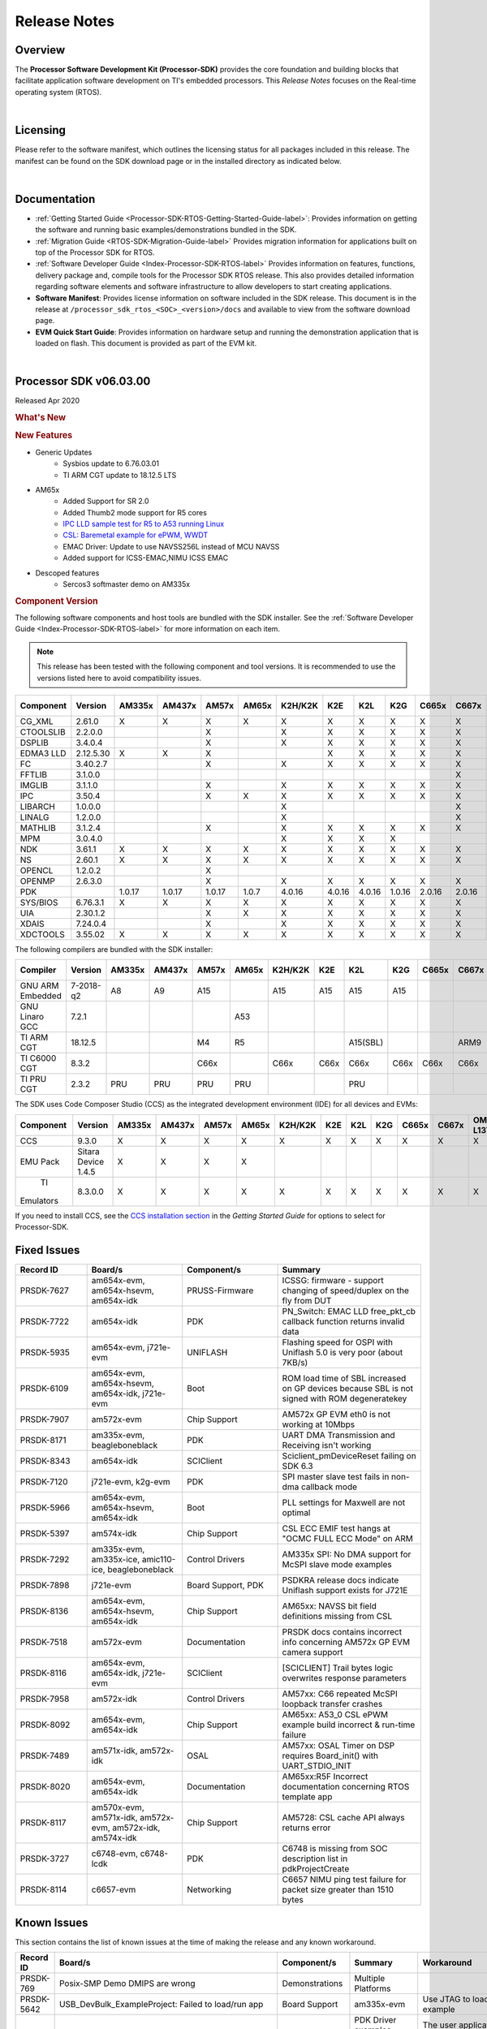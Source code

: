 ************************************
Release Notes
************************************

.. http://processors.wiki.ti.com/index.php/Processor_SDK_RTOS_Release_Notes

Overview
==========

The **Processor Software Development Kit (Processor-SDK)** provides the
core foundation and building blocks that facilitate application software
development on TI's embedded processors. This *Release Notes* focuses on
the Real-time operating system (RTOS).

| 

Licensing
===========

Please refer to the software manifest, which outlines the licensing
status for all packages included in this release. The manifest can be
found on the SDK download page or in the installed directory as
indicated below.

| 

Documentation
===============

-  :ref:`Getting Started Guide <Processor-SDK-RTOS-Getting-Started-Guide-label>`:
   Provides information on getting the software and running basic
   examples/demonstrations bundled in the SDK.
-  :ref:`Migration Guide <RTOS-SDK-Migration-Guide-label>` Provides
   migration information for applications built on top of the Processor
   SDK for RTOS.
-  :ref:`Software Developer Guide <Index-Processor-SDK-RTOS-label>`
   Provides information on features, functions, delivery package and,
   compile tools for the Processor SDK RTOS release. This also provides
   detailed information regarding software elements and software
   infrastructure to allow developers to start creating applications.
-  **Software Manifest**: Provides license information on software
   included in the SDK release. This document is in the release at
   ``/processor_sdk_rtos_<SOC>_<version>/docs`` and available to view
   from the software download page.
-  **EVM Quick Start Guide**: Provides information on hardware setup and
   running the demonstration application that is loaded on flash. This
   document is provided as part of the EVM kit.

| 

Processor SDK v06.03.00
========================

Released Apr 2020

.. rubric::  What's New
   :name: whats-new

.. rubric::  New Features
   :name: new-features

- Generic Updates
    - Sysbios update to 6.76.03.01
    - TI ARM CGT update to 18.12.5 LTS

- AM65x
    - Added Support for SR 2.0
    - Added Thumb2 mode support for R5 cores
    - `IPC LLD sample test for R5  to A53  running Linux <index_device_drv.html#example-details>`_
    - `CSL: Baremetal example for ePWM, WWDT <index_device_drv.html#csl-fl-examples>`_
    - EMAC Driver: Update to use NAVSS256L instead of MCU NAVSS
    - Added support for ICSS-EMAC,NIMU ICSS EMAC

- Descoped features
    - Sercos3 softmaster demo on AM335x
    
.. _release-notes-component-version:

.. rubric::  Component Version
   :name: component-version

The following software components and host tools are bundled with the
SDK installer. See the :ref:`Software Developer Guide <Index-Processor-SDK-RTOS-label>` for
more information on each item.

.. note::
   | This release has been tested with the following component and tool versions. It is recommended to use the versions listed here to avoid compatibility issues. 

+-------------+------------+------+------+------+------+-------+------+------+------+------+------+---------+---------+
|  Component  |   Version  |AM335x|AM437x|AM57x |AM65x |K2H/K2K| K2E  | K2L  | K2G  |C665x |C667x |OMAP-L137|OMAP-L138|
+=============+============+======+======+======+======+=======+======+======+======+======+======+=========+=========+
| CG_XML      | 2.61.0     |   X  |  X   |  X   |  X   |   X   |  X   |  X   |  X   |  X   |  X   |    X    |    X    |
+-------------+------------+------+------+------+------+-------+------+------+------+------+------+---------+---------+
| CTOOLSLIB   | 2.2.0.0    |      |      |  X   |      |   X   |  X   |  X   |  X   |  X   |  X   |         |         |
+-------------+------------+------+------+------+------+-------+------+------+------+------+------+---------+---------+
|  DSPLIB     | 3.4.0.4    |      |      |  X   |      |   X   |  X   |  X   |  X   |  X   |  X   |    X    |    X    |
+-------------+------------+------+------+------+------+-------+------+------+------+------+------+---------+---------+
|  EDMA3 LLD  | 2.12.5.30  |   X  |  X   |  X   |      |       |  X   |  X   |  X   |  X   |  X   |    X    |    X    |
+-------------+------------+------+------+------+------+-------+------+------+------+------+------+---------+---------+
|  FC         | 3.40.2.7   |      |      |  X   |      |   X   |  X   |  X   |  X   |  X   |  X   |         |         |
+-------------+------------+------+------+------+------+-------+------+------+------+------+------+---------+---------+
|  FFTLIB     | 3.1.0.0    |      |      |      |      |       |      |      |      |      |  X   |         |         |
+-------------+------------+------+------+------+------+-------+------+------+------+------+------+---------+---------+
|  IMGLIB     | 3.1.1.0    |      |      |  X   |      |   X   |  X   |  X   |  X   |  X   |  X   |         |         |
+-------------+------------+------+------+------+------+-------+------+------+------+------+------+---------+---------+
|  IPC        | 3.50.4     |      |      |  X   |   X  |   X   |  X   |  X   |  X   |  X   |  X   |         |    X    |
+-------------+------------+------+------+------+------+-------+------+------+------+------+------+---------+---------+
|  LIBARCH    | 1.0.0.0    |      |      |      |      |   X   |      |      |      |      |  X   |         |         |
+-------------+------------+------+------+------+------+-------+------+------+------+------+------+---------+---------+
|  LINALG     | 1.2.0.0    |      |      |      |      |   X   |      |      |      |      |  X   |         |         |
+-------------+------------+------+------+------+------+-------+------+------+------+------+------+---------+---------+
|  MATHLIB    | 3.1.2.4    |      |      |  X   |      |   X   |  X   |  X   |  X   |  X   |  X   |    X    |    X    |
+-------------+------------+------+------+------+------+-------+------+------+------+------+------+---------+---------+
|  MPM        | 3.0.4.0    |      |      |      |      |   X   |  X   |  X   |  X   |      |      |         |         |
+-------------+------------+------+------+------+------+-------+------+------+------+------+------+---------+---------+
|  NDK        | 3.61.1     |   X  |  X   |  X   |   X  |   X   |  X   |  X   |  X   |  X   |  X   |    X    |    X    |
+-------------+------------+------+------+------+------+-------+------+------+------+------+------+---------+---------+
|  NS         | 2.60.1     |   X  |  X   |  X   |   X  |   X   |  X   |  X   |  X   |  X   |  X   |    X    |    X    |
+-------------+------------+------+------+------+------+-------+------+------+------+------+------+---------+---------+
|  OPENCL     | 1.2.0.2    |      |      |  X   |      |       |      |      |      |      |      |         |         |
+-------------+------------+------+------+------+------+-------+------+------+------+------+------+---------+---------+
|  OPENMP     | 2.6.3.0    |      |      |  X   |      |   X   |  X   |  X   |  X   |  X   |  X   |         |         |
+-------------+------------+------+------+------+------+-------+------+------+------+------+------+---------+---------+
|  PDK        |            |1.0.17|1.0.17|1.0.17| 1.0.7| 4.0.16|4.0.16|4.0.16|1.0.16|2.0.16|2.0.16|  1.0.11 |  1.0.11 |
+-------------+------------+------+------+------+------+-------+------+------+------+------+------+---------+---------+
|  SYS/BIOS   | 6.76.3.1   |   X  |  X   |  X   |   X  |   X   |  X   |  X   |  X   |  X   |  X   |    X    |    X    |
+-------------+------------+------+------+------+------+-------+------+------+------+------+------+---------+---------+
|  UIA        | 2.30.1.2   |      |      |  X   |   X  |   X   |  X   |  X   |  X   |  X   |  X   |    X    |    X    |
+-------------+------------+------+------+------+------+-------+------+------+------+------+------+---------+---------+
|  XDAIS      | 7.24.0.4   |      |      |  X   |      |   X   |  X   |  X   |  X   |  X   |  X   |    X    |    X    |
+-------------+------------+------+------+------+------+-------+------+------+------+------+------+---------+---------+
|  XDCTOOLS   | 3.55.02    |   X  |  X   |  X   |   X  |   X   |  X   |  X   |  X   |  X   |  X   |    X    |    X    |
+-------------+------------+------+------+------+------+-------+------+------+------+------+------+---------+---------+


The following compilers are bundled with the SDK installer:

+----------------+---------+------+------+------+------+-------+-----+--------+--------+-----+-----+---------+---------+
|    Compiler    | Version |AM335x|AM437x|AM57x |AM65x |K2H/K2K| K2E | K2L    |  K2G   |C665x|C667x|OMAP-L137|OMAP-L138|
+================+=========+======+======+======+======+=======+=====+========+========+=====+=====+=========+=========+
|GNU ARM Embedded|7-2018-q2|   A8 |  A9  |  A15 |      |  A15  | A15 | A15    |  A15   |     |     |         |         |
+----------------+---------+------+------+------+------+-------+-----+--------+--------+-----+-----+---------+---------+
|GNU Linaro GCC  | 7.2.1   |      |      |      | A53  |       |     |        |        |     |     |         |         |
+----------------+---------+------+------+------+------+-------+-----+--------+--------+-----+-----+---------+---------+
|TI ARM CGT      | 18.12.5 |      |      |  M4  |  R5  |       |     |A15(SBL)|        |     | ARM9|   ARM9  |         |
+----------------+---------+------+------+------+------+-------+-----+--------+--------+-----+-----+---------+---------+
|TI C6000 CGT    | 8.3.2   |      |      | C66x |      | C66x  |C66x | C66x   |  C66x  |C66x |C66x |   C674x |   C674x |
+----------------+---------+------+------+------+------+-------+-----+--------+--------+-----+-----+---------+---------+
|TI PRU CGT      | 2.3.2   | PRU  | PRU  | PRU  |  PRU |       |     |  PRU   |        |     |     |         |         |
+----------------+---------+------+------+------+------+-------+-----+--------+--------+-----+-----+---------+---------+

The SDK uses Code Composer Studio (CCS) as the integrated development
environment (IDE) for all devices and EVMs:

+-----------+----------+------+------+------+------+-------+-----+-----+-----+-----+-----+---------+---------+
| Component | Version  |AM335x|AM437x|AM57x |AM65x |K2H/K2K| K2E | K2L | K2G |C665x|C667x|OMAP-L137|OMAP-L138|
+===========+==========+======+======+======+======+=======+=====+=====+=====+=====+=====+=========+=========+
|   CCS     | 9.3.0    |   X  |  X   |  X   |  X   |   X   |  X  |  X  |  X  |  X  |  X  |    X    |    X    |
+-----------+----------+------+------+------+------+-------+-----+-----+-----+-----+-----+---------+---------+
|   EMU Pack|Sitara    |   X  |  X   |  X   |  X   |       |     |     |     |     |     |         |         |
|           |Device    |      |      |      |      |       |     |     |     |     |     |         |         |
|           |1.4.5     |      |      |      |      |       |     |     |     |     |     |         |         |
+-----------+----------+------+------+------+------+-------+-----+-----+-----+-----+-----+---------+---------+
|    TI     |8.3.0.0   |   X  |  X   |  X   |  X   |   X   |  X  |  X  |  X  |  X  |  X  |     X   |     X   |
| Emulators |          |      |      |      |      |       |     |     |     |     |     |         |         |
+-----------+----------+------+------+------+------+-------+-----+-----+-----+-----+-----+---------+---------+

If you need to install CCS, see the `CCS installation section <index_overview.html#code-composer-studio>`__
in the *Getting Started Guide* for options to select for Processor-SDK.



Fixed Issues 
==============

.. csv-table::
   :header: "Record ID","Board/s", "Component/s", "Summary"
   :widths: 15, 20,20,30

	PRSDK-7627,"am654x-evm, am654x-hsevm, am654x-idk",PRUSS-Firmware,ICSSG: firmware - support changing of speed/duplex on the fly from DUT
	PRSDK-7722,am654x-idk,PDK,PN_Switch: EMAC LLD free_pkt_cb callback function returns invalid data
	PRSDK-5935,"am654x-evm, j721e-evm",UNIFLASH,Flashing speed for OSPI with Uniflash 5.0 is very poor (about 7KB/s)
	PRSDK-6109,"am654x-evm, am654x-hsevm, am654x-idk, j721e-evm",Boot,ROM load time of SBL increased on GP devices because SBL is not signed with ROM degeneratekey
	PRSDK-7907,am572x-evm,Chip Support,AM572x GP EVM eth0 is not working at 10Mbps
	PRSDK-8171,"am335x-evm, beagleboneblack",PDK,UART DMA Transmission and Receiving isn't working
	PRSDK-8343,am654x-idk,SCIClient,Sciclient_pmDeviceReset failing on SDK 6.3
	PRSDK-7120,"j721e-evm, k2g-evm",PDK,SPI master slave test fails in non-dma callback mode
	PRSDK-5966,"am654x-evm, am654x-hsevm, am654x-idk",Boot,PLL settings for Maxwell are not optimal
	PRSDK-5397,am574x-idk,Chip Support,"CSL ECC EMIF test hangs at ""OCMC FULL ECC Mode"" on ARM"
	PRSDK-7292,"am335x-evm, am335x-ice, amic110-ice, beagleboneblack",Control Drivers,AM335x SPI: No DMA support for McSPI slave mode examples
	PRSDK-7898,j721e-evm,"Board Support, PDK",PSDKRA release docs indicate Uniflash support exists for J721E
	PRSDK-8136,"am654x-evm, am654x-hsevm, am654x-idk",Chip Support,AM65xx: NAVSS bit field definitions missing from CSL
	PRSDK-7518,am572x-evm,Documentation,PRSDK docs contains incorrect info concerning AM572x GP EVM camera support
	PRSDK-8116,"am654x-evm, am654x-idk, j721e-evm",SCIClient,[SCICLIENT] Trail bytes logic overwrites response parameters
	PRSDK-7958,am572x-idk,Control Drivers,AM57xx: C66 repeated McSPI loopback transfer crashes
	PRSDK-8092,"am654x-evm, am654x-idk",Chip Support,AM65xx: A53_0 CSL ePWM example build incorrect & run-time failure
	PRSDK-7489,"am571x-idk, am572x-idk",OSAL,AM57xx: OSAL Timer on DSP requires Board_init() with UART_STDIO_INIT
	PRSDK-8020,"am654x-evm, am654x-idk",Documentation,AM65xx:R5F Incorrect documentation concerning RTOS template app
	PRSDK-8117,"am570x-evm, am571x-idk, am572x-evm, am572x-idk, am574x-idk",Chip Support,AM5728: CSL cache API always returns error
	PRSDK-3727,"c6748-evm, c6748-lcdk",PDK,C6748 is missing from SOC description list in pdkProjectCreate
	PRSDK-8114,c6657-evm,Networking,C6657 NIMU ping test failure for packet size greater than 1510 bytes

Known Issues 
==============

This section contains the list of known issues at the time of making the
release and any known workaround.

.. csv-table::
   :header: "Record ID","Board/s","Component/s","Summary","Workaround"
   :widths: 15,100,20,30,20

	PRSDK-769,Posix-SMP Demo DMIPS are wrong,Demonstrations,Multiple Platforms
	PRSDK-5642,USB_DevBulk_ExampleProject: Failed to load/run app,Board Support,am335x-evm,Use JTAG to load and run the example
	PRSDK-5186,"*Multiple platforms",Board Support,PDK Driver examples wrongly puts libgcc in to DDR invalidating IO delay configuration,"The user application could explicitly place the libgcc.a in to OCMC RAM along with BOARD_IO_DELAY_DATA/CODE sections so that there is no DDR access while calling IO Delay functions "
	PRSDK-6653,"Diagnostics tests(Haptics,Temperature,Accelerometer,ADC,Ambient light, button, mmcsd) hangs on evmAM335x/AM437x",Diagnostics,"am335x-evm, am437x-evm"
	PRSDK-2336,"am335x-evm, am437x-evm",Power,AM3 & AM4 PM Examples experience I2C bus lockup when communicating with PMIC,"The debug versions of the PM apps are still functional. To build them: From the top-level makefile in pdk.../packages folder run ""make BUILD_PROFILE=debug pm"" This will build the debug versions of the PM RTOS and measurement apps."
	PRSDK-6043,TI-RTOS Kernel Example does not work with Resource Explorer in CCS 9.x,CCS,Multiple Platforms
	PRSDK-8163,output from pinmux template file for AM335x causes ADP_Stopped exception in Board_init(),Board Support,am335x-ice,Existing pinmux files available in release will need to be updated
	PRSDK-8300,"Diag(MEM,LED,MMCSD) test failures on am335x-ice",Diagnostics,am335x-ice
	PRSDK-6184,BIOS 6.75 newlib-nano and header incompatibility with GCCv7.3.1 toolchain in SDK,System Integration,Multiple Platforms
	PRSDK-335,USB host MSC fails to re-enumerate,High-Speed Drivers,"am437x-evm, k2g-evm",Re-enumeration support for the case of device unplugged and plugged back currently fails for the example. Workaround is to avoid disconnecting drive while running example
	PRSDK-6161,ICSS_EMAC_BasicExample fails on AM437x IDK with errors in received acyclic pkt content,Networking,am437x-idk
	PRSDK-5936,IO-Link master example does not work with Balluff inductive coupler,PDK,am437x-idk
	PRSDK-4583,PRUSS-I2C-FW: Does not support 1Mhz mode. Incorrect STOP condition generated for HS mode,PRUSS-Firmware,am437x-idk
	PRSDK-5938,I2C Master Slave Example: SPI TX/RX FIFO trigger level test failure (UT1),PDK,"am437x-idk, am571x-idk, am572x-idk"
    PRSDK-2892,"am571x-idk, am572x-evm, am572x-idk",PDK,Incorrect A15 MMU configurations in default config file,"Set MMU attribute to not executable for device memory attrs0.noExecute = true; // Not executable"
	PRSDK-5087,ICSS_EMAC_BasicExample fails on AM57xx-IDK with Packet cyclic timestamp error,Networking,"am571x-idk, am572x-idk, am574x-idk"
	PRSDK-3876,CM_EMU_CLKSTCTRL=0x2 needed for reliable low power exit if EMU[1:0] pins are used as GPIOs,Boot,am572x-evm
	PRSDK-5987,UART Rx/TX trigger level test fails in SMP mode for AM572x EVM (DMA),Control Drivers,am572x-evm
	PRSDK-4667,Image Processing Demo lock up on AM572x GP EVM,"Demonstrations, Networking",am572x-evm,Issue seen using 1Gig router on ETH0. Replace with 100Mbps
	PRSDK-1975,timer_DiagExample_evmAM572x_arm7.out doesn't work on ARM1 core,Diagnostics,am572x-evm,Example can run on ARM Core 0
	PRSDK-6958,pm_rtos_testapp DSP/M4: shutdown test failed,Power,am572x-evm
	PRSDK-3656,PM: shutdown test failed on DSP core for am572x-evm,Power,am572x-evm
	PRSDK-8170,AM57xx: A15 QSPI flash block erase & DMA mode write issues,Control Drivers,am572x-idk,Use non-DMA (cpu based copy) instead of the DMA transfer
	PRSDK-5879,Board: Board library needs to cover entire DDR region connected to EMIF1,Board Support,am654x-evm
    PRSDK-7735,am65xx:Need to optimize time it takes to poll for packets from udma rings on R5,am654x-idk,"emac_poll_ctrl API is used to poll for rx packets, rx management responses and tx completion events. The parameters to this API are the port number, bitmap of receive packets, bitmap of management rings, and bitmap of tx completion rings to poll. The bitmaps are specified in the driver interface header file. In order to reduce the polling interval, it is recommended to call this API with only bitmap of rings that are required to be polled for an applications use call rather than polling for all the rings. Note that for release 6.3 applications and libraries for rR5F core are being compiled in thumb mode and initial testing indicates a ~20% reduction in cycle time versus release 6.1"
	PRSDK-6382,SBL: R5F: Core 1 boot is not working with unsigned binary with ipc images,Boot,am654x-evm
	PRSDK-4661,Maxwell: Board diagnostics LCD touchscreen test reports incorrect number of touch events,Diagnostics,"am654x-evm, am654x-hsevm, am654x-idk"
	PRSDK-7908,R5 Board Diagnostics Apploader crashes on AM65x (PG1 & 2),PDK,"am654x-evm, am654x-hsevm, am654x-idk",Board Diagnostics can be executed from A53
	PRSDK-7176,AM65x R5 diagnostic tests are hanging while running from diag framework,Board Support,"am654x-evm, am654x-idk"
	PRSDK-2951,Maxwell_M4_Diag: LCD Display Diagnostic Stress Test,"Board Support, Diagnostics","am654x-evm, am654x-idk"
	PRSDK-5074,McASP driver hangs with small buffer size,PDK,"am654x-evm, j721e-evm",Use packet size 32 samples or greater
	PRSDK-5626,OSPI Read using UDMA fails on AM65x HS devices.,"Boot, DMA",am654x-hsevm,Non-DMA mode could be used for the read operation
	PRSDK-5229,PCIe diagnostic test validates only one port on PCIe 2-lane card,Board Support,am654x-idk
	PRSDK-5989,USB Host MSC test hangs in SMP mode on AM65xx IDK board,Control Drivers,am654x-idk
	PRSDK-5751,AM65xx IDK PCIe diagnostic test failure,Diagnostics,am654x-idk
	PRSDK-5022,am65xx: Running emac unit test on R5 core from ddrless SBL at times does not complete execution,Networking,am654x-idk
	PRSDK-3114,K2G: RTOS ECC support broken on ARM core,Diagnostics,"k2g-evm, k2g-hsevm, k2g-ice"
	PRSDK-2989,MMCSD LLD fails on OMAPl137 with 1024 byte block size,High-Speed Drivers,omapl137-evm
	PRSDK-4043,OMAPL13x: USB Baremetal project binaries not built via top level make,High-Speed Drivers,"omapl137-evm, omapl138-lcdk"

.. _RN-Supported-Platforms-label:

Supported Platforms 
=====================

Devices 
---------

The following table lists all supported devices for a given installer.

+----------------+------------+-------------------------------------------------------------------------------+
|   Installer    |Platform/SOC|                                 Supported Devices                             |
+================+======+=====+===============================================================================+
|                |`AM335x`_   | `AM3351`_, `AM3352`_, `AM3354`_, `AM3356`_, `AM3357`_, `AM3358`_, `AM3359`_   |
|`RTOS-AM335X`_  +------------+-------------------------------------------------------------------------------+
|                |`AMIC11x`_  | `AMIC110`_                                                                    |
+----------------+------------+-------------------------------------------------------------------------------+
|`RTOS-AM437X`_  |`AM437x`_   | `AM4376`_, `AM4377`_, `AM4378`_, `AM4379`_                                    |
+----------------+------------+-------------------------------------------------------------------------------+
|`RTOS-AM57X`_   |`AM57x`_    |`AM5706`_, `AM5708`_, `AM5716`_, `AM5718`_, `AM5726`_, `AM5728`_,              |
|                |            |`AM5746`_, `AM5748`_                                                           |
+----------------+------------+-------------------------------------------------------------------------------+
| `RTOS-AM65X`_  | `AM65x`_   |`AM6526`_, `AM6527`_, `AM6528`_, `AM6546`_, `AM6548`_, DRA80xM                 |
+----------------+------------+-------------------------------------------------------------------------------+
|`RTOS-C665X`_   |`C665x`_    | `C6652`_, `C6654`_, `C6655`_, `C6657`_                                        |
+----------------+------------+-------------------------------------------------------------------------------+
|`RTOS-C667X`_   |`C667x`_    | `C6671`_, `C6672`_, `C6674`_, `C6678`_                                        |
+----------------+------------+-------------------------------------------------------------------------------+
|`RTOS-K2E`_     |`K2E`_      | `66AK2E02`_, `66AK2E05`_, `AM5K2E02`_, `AM5K2E04`_                            |
+----------------+------------+-------------------------------------------------------------------------------+
|`RTOS-K2G`_     |`K2G`_      | `66AK2G02`_, `66AK2G12`_                                                      |
+----------------+------------+-------------------------------------------------------------------------------+
|                |`K2H`_      | `66AK2H06`_, `66AK2H12`_, `66AK2H14`_                                         |
| `RTOS-K2HK`_   +------------+-------------------------------------------------------------------------------+
|                |`K2K`_      | `TCI6638K2K`_                                                                 |
+----------------+------------+-------------------------------------------------------------------------------+
|`RTOS-K2L`_     |`K2L`_      | `66AK2L06`_                                                                   |
+----------------+------------+-------------------------------------------------------------------------------+
|`RTOS-OMAPL137`_|`OMAP-L1x`_ | `OMAP-L137`_, `C6743`_, `C6745`_, `C6747`_                                    |
+----------------+------------+-------------------------------------------------------------------------------+
|`RTOS-OMAPL138`_|`OMAP-L1x`_ | `OMAP-L138`_, `C6742`_, `C6746`_, `C6748`_                                    |
+----------------+------------+-------------------------------------------------------------------------------+


.. _RTOS-AM335X: http://software-dl.ti.com/processor-sdk-rtos/esd/AM335X/latest/index_FDS.html
.. _AM335x: http://www.ti.com/am335x
.. _AM3351: http://www.ti.com/product/am3351
.. _AM3352: http://www.ti.com/product/am3352
.. _AM3354: http://www.ti.com/product/am3354
.. _AM3356: http://www.ti.com/product/am3356
.. _AM3357: http://www.ti.com/product/am3357
.. _AM3358: http://www.ti.com/product/am3358
.. _AM3359: http://www.ti.com/product/am3359

.. _AMIC11x: http://www.ti.com/lsds/ti/processors/sitara/industrial-ethernet/amic11x/amic11x-overview.page>`__
.. _AMIC110: http://www.ti.com/product/amic110

.. _RTOS-AM437X: http://software-dl.ti.com/processor-sdk-rtos/esd/AM437X/latest/index_FDS.html
.. _AM437x: http://www.ti.com/am437x
.. _AM4376: http://www.ti.com/product/am4376
.. _AM4377: http://www.ti.com/product/am4377
.. _AM4378: http://www.ti.com/product/am4378
.. _AM4379: http://www.ti.com/product/am4379

.. _RTOS-AM57X: http://software-dl.ti.com/processor-sdk-rtos/esd/AM57X/latest/index_FDS.html
.. _AM57x: http://www.ti.com/am57x
.. _AM5706: http://www.ti.com/product/am5706
.. _AM5708: http://www.ti.com/product/am5708
.. _AM5716: http://www.ti.com/product/am5716
.. _AM5718: http://www.ti.com/product/am5718
.. _AM5726: http://www.ti.com/product/am5726
.. _AM5728: http://www.ti.com/product/am5728
.. _AM5746: http://www.ti.com/product/am5746
.. _AM5748: http://www.ti.com/product/am5748

.. _RTOS-AM65X: http://software-dl.ti.com/processor-sdk-rtos/esd/AM65X/latest/index_FDS.html
.. _AM65x: http://www.ti.com/am65x
.. _AM6526: http://www.ti.com/product/am6526
.. _AM6527: http://www.ti.com/product/am6527
.. _AM6528: http://www.ti.com/product/am6528
.. _AM6546: http://www.ti.com/product/am6546
.. _AM6548: http://www.ti.com/product/am6548

.. _RTOS-C665X: http://software-dl.ti.com/processor-sdk-rtos/esd/C665x/latest/index_FDS.html
.. _C665x: http://www.ti.com/lsds/ti/processors/dsp/c6000_dsp/c66x/overview.page
.. _C6652: http://www.ti.com/product/tms320c6652
.. _C6654: http://www.ti.com/product/tms320c6654
.. _C6655: http://www.ti.com/product/tms320c6655
.. _C6657: http://www.ti.com/product/tms320c6657

.. _RTOS-C667X: http://software-dl.ti.com/processor-sdk-rtos/esd/C667x/latest/index_FDS.html
.. _C667x: http://www.ti.com/lsds/ti/processors/dsp/c6000_dsp/c66x/overview.page
.. _C6671: http://www.ti.com/product/tms320c6671
.. _C6672: http://www.ti.com/product/tms320c6672
.. _C6674: http://www.ti.com/product/tms320c6674
.. _C6678: http://www.ti.com/product/tms320c6678

.. _RTOS-K2E: http://software-dl.ti.com/processor-sdk-rtos/esd/K2E/latest/index_FDS.html
.. _K2E: http://www.ti.com/lsds/ti/processors/dsp/c6000_dsp-arm/66ak2x/overview.page
.. _66AK2E02: http://www.ti.com/product/66ak2e02
.. _66AK2E05: http://www.ti.com/product/66ak2e05
.. _AM5K2E02: http://www.ti.com/product/am5k2e02
.. _AM5K2E04: http://www.ti.com/product/am5k2e04

.. _RTOS-K2G: http://software-dl.ti.com/processor-sdk-rtos/esd/K2G/latest/index_FDS.html
.. _K2G: http://www.ti.com/processors/dsp/c6000-dsp-arm/66ak2x/overview.html
.. _66AK2G02: http://www.ti.com/product/66ak2g02
.. _66AK2G12: http://www.ti.com/product/66ak2g12

.. _RTOS-K2HK: http://software-dl.ti.com/processor-sdk-rtos/esd/K2HK/latest/index_FDS.html
.. _K2H: http://www.ti.com/lsds/ti/processors/dsp/c6000_dsp-arm/66ak2x/overview.page
.. _66AK2H06: http://www.ti.com/product/66ak2h06
.. _66AK2H12: http://www.ti.com/product/66ak2h12
.. _66AK2H14: http://www.ti.com/product/66ak2h14

.. _K2K: http://www.ti.com/lsds/ti/processors/dsp/c6000_dsp-arm/66ak2x/overview.page
.. _TCI6638K2K: http://www.ti.com/product/tci6638k2k

.. _RTOS-K2L: http://software-dl.ti.com/processor-sdk-rtos/esd/K2L/latest/index_FDS.html
.. _K2L: http://www.ti.com/lsds/ti/processors/dsp/c6000_dsp-arm/66ak2x/overview.page
.. _66AK2L06: http://www.ti.com/product/66ak2l06

.. _RTOS-OMAPL137: http://www.ti.com/tool/processor-sdk-omapl137
.. _OMAP-L1x: http://www.ti.com/lsds/ti/processors/dsp/c6000_dsp-arm/omap-l1x/overview.page
.. _OMAP-L137: http://www.ti.com/product/OMAP-L137
.. _C6743: http://www.ti.com/product/tms320c6743
.. _C6745: http://www.ti.com/product/tms320c6745
.. _C6747: http://www.ti.com/product/tms320c6747

.. _RTOS-OMAPL138: http://www.ti.com/tool/processor-sdk-omapl138
.. _OMAP-L1x: http://www.ti.com/lsds/ti/processors/dsp/c6000_dsp-arm/omap-l1x/overview.page
.. _OMAP-L138: http://www.ti.com/product/OMAP-L138
.. _C6742: http://www.ti.com/product/tms320c6742
.. _C6746: http://www.ti.com/product/tms320c6746
.. _C6748: http://www.ti.com/product/tms320c6748

Evaluation Modules 
--------------------

See :ref:`Processor SDK Supported Platforms <RTOS-SDK-Supported-Platforms>`
page for a list of supported EVMs per platform and links to more
information.

Demonstrations 
----------------

See `Examples and Demonstrations <Examples_and_Demonstrations.html>`__
page for a list of demonstrations per platform and EVM.

Drivers 
---------

The following tables show RTOS driver availability per platform and EVM.
A shaded box implies that the feature is not applicable for that
platform/EVM.

**Sitara devices**

+------------------+--------------------------------+---------------+-----------+-----------+-----------+----------+
|     Feature      |    Platform/SOC                |  AM335x EVM   |AM437x EVM | AM57x EVM | AM65x EVM |J721E EVM |
+==================+=======+======+=====+=====+=====+===+===+===+===+===+===+===+=====+=====+=====+=====+==========+
|                  |AM335x |AM437x|AM57x|AM65x|J721E|GP |ICE|SK |BBB|GP |IDK|SK | GP  | IDK | GP  | IDK |  GP      | 
+------------------+-------+------+-----+-----+-----+---+---+---+---+---+---+---+-----+-----+-----+-----+----------+
| CSL              |   X   |   X  |  X  |  X  |  X  | X | X | X | X | X | X | X |  X  |  X  |  X  |  X  |  X       |
+------------------+-------+------+-----+-----+-----+---+---+---+---+---+---+---+-----+-----+-----+-----+----------+
| EMAC             |   X   |   X  |  X  |  X  |  X  | X | X | X | X | X | X | X |  X  |  X  |  X  |  X  |  X       |
+------------------+-------+------+-----+-----+-----+---+---+---+---+---+---+---+-----+-----+-----+-----+----------+
| EDMA3            |   X   |   X  |  X  |     |     | X |   |   |   | X |   |   |  X  |     |     |     |          |
+------------------+-------+------+-----+-----+-----+---+---+---+---+---+---+---+-----+-----+-----+-----+----------+
| GPIO             |   X   |   X  |  X  |  X  |  X  |   | X |   | X | X |   | X |  X  |  X  |  X  |  X  |  X       |
+------------------+-------+------+-----+-----+-----+---+---+---+---+---+---+---+-----+-----+-----+-----+----------+
| GPMC             |   X   |   X  |     |     |     |   | X |   |   | X |   |   |     |     |     |     |          |
+------------------+-------+------+-----+-----+-----+---+---+---+---+---+---+---+-----+-----+-----+-----+----------+
| I2C              |   X   |   X  |  X  |  X  |  X  | X | X | X | X | X | X | X |  X  |  X  |  X  |  X  |  X       |
+------------------+-------+------+-----+-----+-----+---+---+---+---+---+---+---+-----+-----+-----+-----+----------+
| PRUSS-I2C f/w    |   X   |   X  |  X  |     |     |   | X |   |   |   | X |   |     |  X  |     |     |          |
+------------------+-------+------+-----+-----+-----+---+---+---+---+---+---+---+-----+-----+-----+-----+----------+
| PRUSS-eSPI f/w   |   X   |   X  |     |     |     |   |   |   |   |   |   |   |     |     |     |     |          |
+------------------+-------+------+-----+-----+-----+---+---+---+---+---+---+---+-----+-----+-----+-----+----------+
| ICSS-EMAC        |   X   |   X  |  X  |  X  |     |   | X |   |   |   | X |   |     |  X  |     |     |          |
+------------------+-------+------+-----+-----+-----+---+---+---+---+---+---+---+-----+-----+-----+-----+----------+
| McASP            |   X   |   X  |  X  |  X  |  X  | X |   |   |   | X |   |   |  X  |     |  X  |  X  |  X       |
+------------------+-------+------+-----+-----+-----+---+---+---+---+---+---+---+-----+-----+-----+-----+----------+
| McSPI            |   X   |   X  |  X  |  X  |  X  |   | X |   |   |   | X |   |     |  X  |   X |  X  |  X       |
+------------------+-------+------+-----+-----+-----+---+---+---+---+---+---+---+-----+-----+-----+-----+----------+
| MMC-SD           |   X   |   X  |  X  |  X  |  X  | X | X | X | X | X | X | X |  X  |  X  |  X  |  X  |  X       |
+------------------+-------+------+-----+-----+-----+---+---+---+---+---+---+---+-----+-----+-----+-----+----------+
| PCIe             |       |      |  X  |  X  |     |   |   |   |   |   |   |   |     |  X  |  X  |     |          |
+------------------+-------+------+-----+-----+-----+---+---+---+---+---+---+---+-----+-----+-----+-----+----------+
| PM               |   X   |      |  X  |  X  |  X  | X |   |   |   |   |   |   |  X  |     |  X  |  X  |  X       |
+------------------+-------+------+-----+-----+-----+---+---+---+---+---+---+---+-----+-----+-----+-----+----------+
| PRUSS            |   X   |   X  |  X  |  X  |  X  |   | X |   |   |   | X |   |     |  X  |  X  |  X  |  X       |
+------------------+-------+------+-----+-----+-----+---+---+---+---+---+---+---+-----+-----+-----+-----+----------+
| QSPI             |       |   X  |  X  |  X  |  X  |   |   |   |   |   | X | X |     |  X  |     |     |  X       |
+------------------+-------+------+-----+-----+-----+---+---+---+---+---+---+---+-----+-----+-----+-----+----------+
| OSPI             |       |      |     |  X  |  X  |   |   |   |   |   |   |   |     |     |  X  |  X  |  X       |
+------------------+-------+------+-----+-----+-----+---+---+---+---+---+---+---+-----+-----+-----+-----+----------+
| UART             |   X   |   X  |  X  |  X  |  X  | X | X | X | X | X | X | X |  X  |  X  |  X  |  X  |  X       |
+------------------+-------+------+-----+-----+-----+---+---+---+---+---+---+---+-----+-----+-----+-----+----------+
| USB              |   X   |   X  |  X  |  X  |  X  | X |   |   |   | X |   |   |  X  |  X  |  X  |   X |  X       |
+------------------+-------+------+-----+-----+-----+---+---+---+---+---+---+---+-----+-----+-----+-----+----------+
| USB Device Audio |   X   |      |     |     |     | X |   |   |   |   |   |   |     |     |     |     |          |
+------------------+-------+------+-----+-----+-----+---+---+---+---+---+---+---+-----+-----+-----+-----+----------+
| USB Device Bulk  |   X   |   X  |  X  |  X  |  X  | X |   |   |   | X |   |   |  X  |  X  |  X  |   X |  X       |
+------------------+-------+------+-----+-----+-----+---+---+---+---+---+---+---+-----+-----+-----+-----+----------+
| VPS              |       |      |  X  |     |     |   |   |   |   |   |   |   |  X  |  X  |     |     |          |
+------------------+-------+------+-----+-----+-----+---+---+---+---+---+---+---+-----+-----+-----+-----+----------+
| UDMA             |       |      |     |  X  |  X  |   |   |   |   |   |   |   |     |     |  X  |  X  |  X       |
+------------------+-------+------+-----+-----+-----+---+---+---+---+---+---+---+-----+-----+-----+-----+----------+
| SCICLIENT        |       |      |     |  X  |  X  |   |   |   |   |   |   |   |     |     |  X  |  X  |  X       |
+------------------+-------+------+-----+-----+-----+---+---+---+---+---+---+---+-----+-----+-----+-----+----------+
| SA               |       |      |     |  X  |  X  |   |   |   |   |   |   |   |     |     |  X  |  X  |  X       |
+------------------+-------+------+-----+-----+-----+---+---+---+---+---+---+---+-----+-----+-----+-----+----------+
| CAL              |       |      |     |  X  |  X  |   |   |   |   |   |   |   |     |     |  X  |  X  |  X       |
+------------------+-------+------+-----+-----+-----+---+---+---+---+---+---+---+-----+-----+-----+-----+----------+
| DSS              |       |      |     |  X  |  X  |   |   |   |   |   |   |   |     |     |  X  |  X  |  X       |
+------------------+-------+------+-----+-----+-----+---+---+---+---+---+---+---+-----+-----+-----+-----+----------+
| FVID2            |       |      |     |  X  |  X  |   |   |   |   |   |   |   |     |     |  X  |  X  |  X       |
+------------------+-------+------+-----+-----+-----+---+---+---+---+---+---+---+-----+-----+-----+-----+----------+

**DSP devices - K2x, C66x**

+------------------+-------------------------------+-----------------------+-----------+
|     Feature      |         Platform/SOC          |        K2 EVM         | C66x EVM  |
+==================+=======+===+===+===+=====+=====+===+===+===+===+=======+=====+=====+
|                  |K2H/K2K|K2E|K2L|K2G|C665x|C667x|K2H|K2E|K2L|K2G|K2G-ICE|C665x|C667x|
+------------------+-------+---+---+---+-----+-----+---+---+---+---+-------+-----+-----+
| CSL              |   X   | X | X | X |  X  |  X  | X | X | X | X |   X   |  X  |  X  |
+------------------+-------+---+---+---+-----+-----+---+---+---+---+-------+-----+-----+
| AIF2             |   X   |   |   |   |     |     | X |   |   |   |       |     |     |
+------------------+-------+---+---+---+-----+-----+---+---+---+---+-------+-----+-----+
| BCP              |   X   |   | X |   |     |     | X |   | X |   |       |     |     |
+------------------+-------+---+---+---+-----+-----+---+---+---+---+-------+-----+-----+
| CPPI             |   X   | X | X | X |  X  |  X  | X | X | X | X |   X   |  X  |  X  |
+------------------+-------+---+---+---+-----+-----+---+---+---+---+-------+-----+-----+
| DFE              |       |   | X |   |     |     |   |   | X |   |       |     |     |
+------------------+-------+---+---+---+-----+-----+---+---+---+---+-------+-----+-----+
| EDMA3            |   X   | X | X | X |  X  |  X  | X | X | X | X |   X   |  X  |  X  |
+------------------+-------+---+---+---+-----+-----+---+---+---+---+-------+-----+-----+
| EMAC             |       |   |   | X |  X  |     |   |   |   | X |   X   |  X  |     |
+------------------+-------+---+---+---+-----+-----+---+---+---+---+-------+-----+-----+
| FFTC             |   X   |   | X |   |     |     | X |   | X |   |       |     |     |
+------------------+-------+---+---+---+-----+-----+---+---+---+---+-------+-----+-----+
| GPIO             |   X   | X | X | X |  X  |  X  | X | X | X | X |   X   |  X  |  X  |
+------------------+-------+---+---+---+-----+-----+---+---+---+---+-------+-----+-----+
| HYPLNK           |   X   | X |   |   |  X  |  X  | X | X |   |   |       |  X  |  X  |
+------------------+-------+---+---+---+-----+-----+---+---+---+---+-------+-----+-----+
| ICSS-EMAC        |       |   |   | X |     |     |   |   |   |   |   X   |     |     |
+------------------+-------+---+---+---+-----+-----+---+---+---+---+-------+-----+-----+
| I2C              |   X   | X | X | X |  X  |  X  | X | X | X | X |   X   |  X  |  X  |
+------------------+-------+---+---+---+-----+-----+---+---+---+---+-------+-----+-----+
| IQN2             |       |   | X |   |     |     |   |   | X |   |       |     |     |
+------------------+-------+---+---+---+-----+-----+---+---+---+---+-------+-----+-----+
| McASP            |       |   |   | X |     |     |   |   |   | X |       |     |     |
+------------------+-------+---+---+---+-----+-----+---+---+---+---+-------+-----+-----+
| McBSP            |       |   |   | X |  X  |     |   |   |   | X |       |  X  |     |
+------------------+-------+---+---+---+-----+-----+---+---+---+---+-------+-----+-----+
| MMAP             |   X   | X |   |   |     |     | X | X |   |   |       |     |     |
+------------------+-------+---+---+---+-----+-----+---+---+---+---+-------+-----+-----+
| MMC-SD           |       |   |   | X |     |     |   |   |   | X |   X   |     |     |
+------------------+-------+---+---+---+-----+-----+---+---+---+---+-------+-----+-----+
| NWAL             |   X   | X | X |   |     |  X  | X | X | X |   |       |     |  X  |
+------------------+-------+---+---+---+-----+-----+---+---+---+---+-------+-----+-----+
| PA               |   X   | X | X |   |     |  X  | X | X | X |   |       |     |  X  |
+------------------+-------+---+---+---+-----+-----+---+---+---+---+-------+-----+-----+
| PCIe             |   X   | X | X | X |  X  |  X  | X | X | X | X |       |  X  |  X  |
+------------------+-------+---+---+---+-----+-----+---+---+---+---+-------+-----+-----+
| QMSS             |   X   | X | X | X |  X  |  X  | X | X | X | X |   X   |  X  |  X  |
+------------------+-------+---+---+---+-----+-----+---+---+---+---+-------+-----+-----+
| RM               |   X   | X | X | X |  X  |  X  | X | X | X | X |   X   |  X  |  X  |
+------------------+-------+---+---+---+-----+-----+---+---+---+---+-------+-----+-----+
| SA               |   X   | X | X | X |     |  X  | X | X | X | X |       |     |  X  |
+------------------+-------+---+---+---+-----+-----+---+---+---+---+-------+-----+-----+
| SPI              |   X   | X | X | X |  X  |  X  | X | X | X | X |   X   |  X  |  X  |
+------------------+-------+---+---+---+-----+-----+---+---+---+---+-------+-----+-----+
| SRIO             |   X   |   |   |   |  X  |  X  | X |   |   |   |       |  X  |  X  |
+------------------+-------+---+---+---+-----+-----+---+---+---+---+-------+-----+-----+
| TCP3D            |   X   |   | X |   |  X  |     | X |   | X |   |       |  X  |     |
+------------------+-------+---+---+---+-----+-----+---+---+---+---+-------+-----+-----+
| TSIP             |       | X |   |   |     |  X  |   | X |   |   |       |     |  X  |
+------------------+-------+---+---+---+-----+-----+---+---+---+---+-------+-----+-----+
| UART             |   X   | X | X | X |  X  |  X  | X | X | X | X |   X   |  X  |  X  |
+------------------+-------+---+---+---+-----+-----+---+---+---+---+-------+-----+-----+
| USB              |       |   |   | X |     |     |   |   |   | X |       |     |     |
+------------------+-------+---+---+---+-----+-----+---+---+---+---+-------+-----+-----+
| USB Device Audio |       |   |   |   |     |     |   |   |   |   |       |     |     |
+------------------+-------+---+---+---+-----+-----+---+---+---+---+-------+-----+-----+
| USB Device Bulk  |       |   |   | X |     |     |   |   |   | X |       |     |     |
+------------------+-------+---+---+---+-----+-----+---+---+---+---+-------+-----+-----+


**DSP devices - OMAP-L13x, C674x**

+----------------+-------------------+-------------+----------------+
|    Feature     |   Platform/SOC    |OMAP-L137 EVM| OMAP-L138 EVM  |
+================+=========+=========+=============+=======+========+
|                |OMAP-L137|OMAP-L138| L137/6747 SK|LCDK138|LCDK6748|
+----------------+---------+---------+-------------+-------+--------+
|CSL             |    X    |    X    |      X      |   X   |   X    |
+----------------+---------+---------+-------------+-------+--------+
|EDMA3           |    X    |    X    |      X      |   X   |   X    |
+----------------+---------+---------+-------------+-------+--------+
|EMAC            |    X    |    X    |      X      |   X   |   X    |
+----------------+---------+---------+-------------+-------+--------+
|GPIO            |    X    |    X    |      X      |   X   |   X    |
+----------------+---------+---------+-------------+-------+--------+
|I2C             |    X    |    X    |      X      |   X   |   X    |
+----------------+---------+---------+-------------+-------+--------+
|McASP           |    X    |    X    |      X      |   X   |   X    |
+----------------+---------+---------+-------------+-------+--------+
|MMC-SD          |    X    |    X    |      X      |   X   |   X    |
+----------------+---------+---------+-------------+-------+--------+
|SPI             |    X    |    X    |      X      |   X   |   X    |
+----------------+---------+---------+-------------+-------+--------+
|UART            |    X    |    X    |      X      |   X   |   X    |
+----------------+---------+---------+-------------+-------+--------+
|USB             |    X    |    X    |      X      |   X   |   X    |
+----------------+---------+---------+-------------+-------+--------+
|USB Device Audio|    X    |    X    |      X      |   X   |   X    |
+----------------+---------+---------+-------------+-------+--------+
|USB Device Bulk |    X    |    X    |      X      |   X   |   X    |
+----------------+---------+---------+-------------+-------+--------+

**Unsupported Features**

- In general driver support is available across all cores within an SOC
  with following exceptions
  
+----------------+-------------------+
|    Feature     | Not supported     |
+================+=========+=========+
|                |SOC      |CPU/Core |
+----------------+---------+---------+
|McASP           |  AM57x  |    M4   |
+----------------+---------+---------+
|USB             |  AM57x  |    C66x |
+----------------+---------+---------+
|USB             |  AM57x  |    M4   |
+----------------+---------+---------+
|USB             |  K2G    |    C66x |
+----------------+---------+---------+
|McBSP           |  K2G    |    A15  |
+----------------+---------+---------+
|McBSP           |OMAP-L13x|    ARM9 |
+----------------+---------+---------+
|All Drivers     | K2E/L/K |    A15  |
+----------------+---------+---------+

Other Features 
----------------

The following table shows other feature availability per platform and
EVM:

**Sitara devices**

+----------------------------+--------------------------------+---------------+-----------+-----------+-----------+ -----------+
|          Feature           |    Platform/SOC                |   AM335x EVM  |AM437x EVM | AM57x EVM | AM65x EVM |  J721E EVM |
+============================+=======+======+=====+=====+=====+===+===+===+===+===+===+===+=====+=====+=====+=====+============+
|                            |AM335x |AM437x|AM57x|AM65x|J721E|GP |ICE|SK |BBB|GP |IDK|SK | GP  | IDK | GP  | IDK |  GP        |
+----------------------------+-------+------+-----+-----+-----+---+---+---+---+---+---+---+-----+-----+-----+-----+ -----------+
| Board Support              |   X   |  X   |  X  |  X  |  X  | X | X | X | X | X | X | X |  X  |  X  |  X  |  X  |   X        |
+----------------------------+-------+------+-----+-----+-----+---+---+---+---+---+---+---+-----+-----+-----+-----+ -----------+
| Boot (SBL)                 |   X   |  X   |  X  |  X  |  X  | X | X | X | X | X | X | X |  X  |  X  |  X  |  X  |   X        |
+----------------------------+-------+------+-----+-----+-----+---+---+---+---+---+---+---+-----+-----+-----+-----+ -----------+
| Diagnostics                |   X   |  X   |  X  |  X  |  X  | X |   |   |   | X |   |   |  X  |  X  |  X  |  X  |   X        |
+----------------------------+-------+------+-----+-----+-----+---+---+---+---+---+---+---+-----+-----+-----+-----+ -----------+
| FATFS                      |   X   |  X   |  X  |  X  |  X  | X | X |   |   | X | X |   |  X  |  X  |  X  |  X  |   X        |
+----------------------------+-------+------+-----+-----+-----+---+---+---+---+---+---+---+-----+-----+-----+-----+ -----------+
| NDK-NIMU(CPSW)             |   X   |  X   |  X  |  X  |  X  | X | X | X | X | X | X | X |  X  |  X  |  X  |  X  |   X        |
+----------------------------+-------+------+-----+-----+-----+---+---+---+---+---+---+---+-----+-----+-----+-----+ -----------+
| NDK-NIMU(ICSS)             |   X   |  X   |  X  |  X  |  X  |   | X |   |   |   | X |   |     |  X  |  X  |  X  |   X        |
+----------------------------+-------+------+-----+-----+-----+---+---+---+---+---+---+---+-----+-----+-----+-----+ -----------+
|CC-LINK IE Field Basic(CPSW)|   X   |  X   |  X  |     |     | X | X | X | X | X | X | X |  X  |  X  |     |     |            |
+----------------------------+-------+------+-----+-----+-----+---+---+---+---+---+---+---+-----+-----+-----+-----+ -----------+
|CC-Link IE Field Basic(ICSS)|   X   |  X   |  X  |     |     |   | X |   |   |   | X |   |     |  X  |     |     |            |
+----------------------------+-------+------+-----+-----+-----+---+---+---+---+---+---+---+-----+-----+-----+-----+ -----------+

**DSP devices - K2x, C66x**

+----------------------------+-------------------------------+-----------------------+-----------+
|          Feature           |         Platform/SOC          |        K2 EVM         | C66x EVM  |
+============================+=======+===+===+===+=====+=====+===+===+===+===+=======+=====+=====+
|                            |K2H/K2K|K2E|K2L|K2G|C665x|C667x|K2H|K2E|K2L|K2G|K2G-ICE|C665x|C667x|
+----------------------------+-------+---+---+---+-----+-----+---+---+---+---+-------+-----+-----+
| Board Support              |   X   | X | X | X |  X  |  X  | X | X | X | X |   X   |  X  |  X  |
+----------------------------+-------+---+---+---+-----+-----+---+---+---+---+-------+-----+-----+
| Boot (IBL/SBL)             |   X   | X | X | X |  X  |  X  | X | X | X | X |   X   |  X  |  X  |
+----------------------------+-------+---+---+---+-----+-----+---+---+---+---+-------+-----+-----+
| Diagnostics                |       |   |   | X |     |     |   |   |   | X |   X   |     |     |
+----------------------------+-------+---+---+---+-----+-----+---+---+---+---+-------+-----+-----+
| FATFS                      |       |   |   | X |     |     |   |   |   | X |   X   |     |     |
+----------------------------+-------+---+---+---+-----+-----+---+---+---+---+-------+-----+-----+
| Fault Management           |   X   | X | X |   |     |     | X | X | X |   |       |     |     |
+----------------------------+-------+---+---+---+-----+-----+---+---+---+---+-------+-----+-----+
| IPC Transport (QMSS)       |   X   | X | X |   |  X  |  X  | X | X | X |   |       |  X  |  X  |
+----------------------------+-------+---+---+---+-----+-----+---+---+---+---+-------+-----+-----+
| IPC Transport (SRIO)       |   X   |   |   |   |  X  |  X  | X |   |   |   |       |  X  |  X  |
+----------------------------+-------+---+---+---+-----+-----+---+---+---+---+-------+-----+-----+
| MAD-UTIL                   |       |   |   |   |  X  |  X  |   |   |   |   |       |  X  |  X  |
+----------------------------+-------+---+---+---+-----+-----+---+---+---+---+-------+-----+-----+
| Network (CPSW)             |   X   | X | X | X |  X  |  X  | X | X | X | X |   X   |  X  |  X  |
+----------------------------+-------+---+---+---+-----+-----+---+---+---+---+-------+-----+-----+
| Network (ICSS)             |       |   |   | X |     |     |   |   |   | X |       |     |     |
+----------------------------+-------+---+---+---+-----+-----+---+---+---+---+-------+-----+-----+
|CC-Link IE Field Basic(ICSS)|       |   |   | X |     |     |   |   |   | X |       |     |     |
+----------------------------+-------+---+---+---+-----+-----+---+---+---+---+-------+-----+-----+
|Platform Library (obsolete) |   X   | X | X |   |  X  |  X  | X | X | X |   |       |  X  |  X  |
+----------------------------+-------+---+---+---+-----+-----+---+---+---+---+-------+-----+-----+
| PKTLIB                     |   X   | X | X |   |     |  X  | X | X | X |   |       |     |  X  |
+----------------------------+-------+---+---+---+-----+-----+---+---+---+---+-------+-----+-----+
| POST                       |   X   | X | X |   |  X  |  X  | X | X | X |   |       |  X  |  X  |
+----------------------------+-------+---+---+---+-----+-----+---+---+---+---+-------+-----+-----+
| SERDES Diagnostics         |   X   | X | X |   |     |     | X | X | X |   |       |     |     |
+----------------------------+-------+---+---+---+-----+-----+---+---+---+---+-------+-----+-----+
| Trace Framework            |   X   | X | X |   |     |     | X | X | X |   |       |     |     |
+----------------------------+-------+---+---+---+-----+-----+---+---+---+---+-------+-----+-----+


**DSP devices - OMAP-L13x, C674x**

+--------------+-------------------+-------------+----------------+
|   Feature    |   Platform/SOC    |OMAP-L137 EVM| OMAP-L138 EVM  |
+==============+=========+=========+=============+=======+========+
|              |OMAP-L137|OMAP-L138| 137/6747 SK |LCDK138|LCDK6748|
+--------------+---------+---------+-------------+-------+--------+
|Board Support |    X    |    X    |      X      |   X   |   X    |
+--------------+---------+---------+-------------+-------+--------+
|Boot (SBL)    |    X    |    X    |      X      |   X   |   X    |
+--------------+---------+---------+-------------+-------+--------+
|Diagnostics   |    X    |         |      X      |       |        |
+--------------+---------+---------+-------------+-------+--------+
|FATFS         |    X    |    X    |      X      |   X   |   X    |
+--------------+---------+---------+-------------+-------+--------+
|Network (CPSW)|    X    |    X    |      X      |   X   |   X    |
+--------------+---------+---------+-------------+-------+--------+

Installation and Usage 
========================

The :ref:`Getting Started Guide <Processor-SDK-RTOS-Getting-Started-Guide-label>` provides
instructions on how to setup up your development environment, install
the SDK and start your development.

To uninstall the SDK, remove the individual component directories from
the installed path. This is safe to do even in Windows since these
components do not modify the Windows registry.

| 

Technical Support and Product Updates 
=======================================

For further information or to report any problems, contact:
-  `TI E2E Processor Support <https://e2e.ti.com/support/processors/>`__ for all supported platforms


| 

Archived 
==========
-  `Processor-SDK RTOS
   6.1.0 <http://software-dl.ti.com/processor-sdk-rtos/esd/docs/06_01_00_08/rtos/Release_Specific.html#processor-sdk-rtos-release-notes>`__
-  `Processor-SDK RTOS
   6.0.0 <http://software-dl.ti.com/processor-sdk-rtos/esd/docs/06_00_00_07/rtos/Release_Specific.html#processor-sdk-rtos-release-notes>`__
-  `Processor-SDK RTOS
   5.3.0 <http://software-dl.ti.com/processor-sdk-rtos/esd/docs/05_03_00_07/rtos/Release_Specific.html#processor-sdk-rtos-release-notes>`__
-  `Processor-SDK RTOS
   5.2.0 <http://software-dl.ti.com/processor-sdk-rtos/esd/docs/05_02_00_10/rtos/Release_Specific.html#processor-sdk-rtos-release-notes>`__
-  `Processor-SDK RTOS
   5.1.0 <http://software-dl.ti.com/processor-sdk-rtos/esd/docs/05_01_00_11/rtos/Release_Specific.html#processor-sdk-rtos-release-notes>`__
-  `Processor-SDK RTOS
   5.0.0 <http://software-dl.ti.com/processor-sdk-rtos/esd/docs/05_00_00_15/rtos/Release_Specific.html#processor-sdk-rtos-release-notes>`__
-  `Processor-SDK RTOS
   5.0.0 AM65x EA Release <http://software-dl.ti.com/processor-sdk-rtos/esd/docs/05_00_00_09/rtos/Release_Specific.html#processor-sdk-rtos-release-notes>`__
-  `Processor-SDK RTOS
   4.3.0 <http://software-dl.ti.com/processor-sdk-rtos/esd/docs/04_03_00_05/rtos/Release_Specific.html#processor-sdk-rtos-release-notes>`__

**Note:** Release Notes prior to 4.3 are not archived. Please see the
:ref:`Migration Guide <RTOS-SDK-Migration-Guide-label>` for information on
migration from these releases.

| 

.. raw:: html
